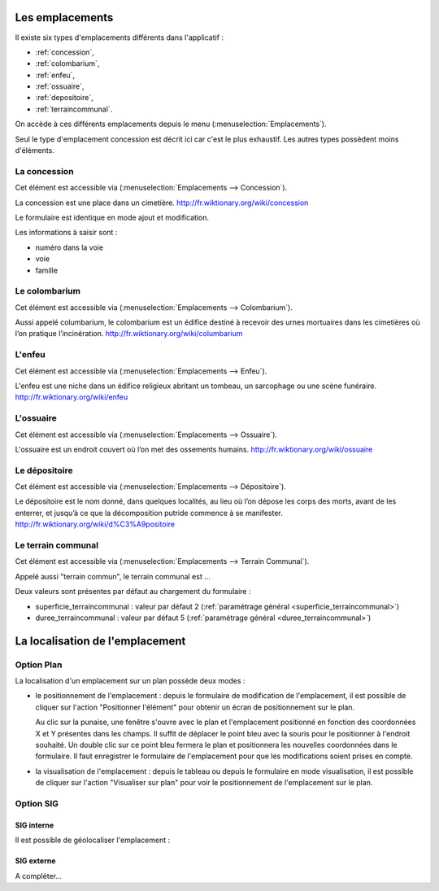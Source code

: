 .. _emplacement:

################
Les emplacements
################

Il existe six types d'emplacements différents dans l'applicatif :

* :ref:`concession`,
* :ref:`colombarium`,
* :ref:`enfeu`,
* :ref:`ossuaire`,
* :ref:`depositoire`,
* :ref:`terraincommunal`.


On accède à ces différents emplacements depuis le menu
(:menuselection:`Emplacements`).

.. image:: opencimetiere--menu-emplacements.png

Seul le type d'emplacement concession est décrit ici car c'est le plus
exhaustif. Les autres types possèdent moins d'éléments.

.. _concession:

La concession
=============

Cet élément est accessible via (:menuselection:`Emplacements --> Concession`).

La concession est une place dans un cimetière.
http://fr.wiktionary.org/wiki/concession

.. image:: opencimetiere--tableau-concession.png

Le formulaire est identique en mode ajout et modification.

.. image:: opencimetiere--formulaire-modifier-concession.png

Les informations à saisir sont :

* numéro dans la voie
* voie
* famille


.. _colombarium:

Le colombarium
==============

Cet élément est accessible via (:menuselection:`Emplacements --> Colombarium`).

Aussi appelé columbarium, le colombarium est un édifice destiné à recevoir des
urnes mortuaires dans les cimetières où l’on pratique l’incinération.
http://fr.wiktionary.org/wiki/columbarium


.. _enfeu:

L'enfeu
=======

Cet élément est accessible via (:menuselection:`Emplacements --> Enfeu`).

L'enfeu est une niche dans un édifice religieux abritant un tombeau, un
sarcophage ou une scène funéraire.
http://fr.wiktionary.org/wiki/enfeu


.. _ossuaire:

L'ossuaire
==========

Cet élément est accessible via (:menuselection:`Emplacements --> Ossuaire`).

L'ossuaire est un endroit couvert où l’on met des ossements humains.
http://fr.wiktionary.org/wiki/ossuaire


.. _depositoire:

Le dépositoire
==============

Cet élément est accessible via (:menuselection:`Emplacements --> Dépositoire`).

Le dépositoire est le nom donné, dans quelques localités, au lieu où l’on dépose
les corps des morts, avant de les enterrer, et jusqu’à ce que la décomposition
putride commence à se manifester.
http://fr.wiktionary.org/wiki/d%C3%A9positoire



.. _terraincommunal:

Le terrain communal
===================

Cet élément est accessible via
(:menuselection:`Emplacements --> Terrain Communal`).

Appelé aussi "terrain commun", le terrain communal est ...

Deux valeurs sont présentes par défaut au chargement du formulaire :

- superficie_terraincommunal : valeur par défaut 2 (:ref:`paramétrage général <superficie_terraincommunal>`)
- duree_terraincommunal : valeur par défaut 5 (:ref:`paramétrage général <duree_terraincommunal>`)



################################
La localisation de l'emplacement
################################

Option Plan
===========

La localisation d'un emplacement sur un plan possède deux modes :

* le positionnement de l'emplacement : depuis le formulaire de modification de
  l'emplacement, il est possible de cliquer sur l'action "Positionner l'élément"
  pour obtenir un écran de positionnement sur le plan.

  .. image:: opencimetiere--geolocalisation-plan-modifier-emplacement.png
  
  Au clic sur la punaise, une fenêtre s'ouvre avec le plan et l'emplacement
  positionné en fonction des coordonnées X et Y présentes dans les champs. Il
  suffit de déplacer le point bleu avec la souris pour le positionner à
  l'endroit souhaité. Un double clic sur ce point bleu fermera le plan et
  positionnera les nouvelles coordonnées dans le formulaire. Il faut enregistrer
  le formulaire de l'emplacement pour que les modifications soient prises en
  compte.

* la visualisation de l'emplacement : depuis le tableau ou depuis le formulaire
  en mode visualisation, il est possible de cliquer sur l'action "Visualiser sur
  plan" pour voir le positionnement de l'emplacement sur le plan.

  .. image:: opencimetiere--geolocalisation-plan-visualiser-emplacement.png


Option SIG
==========

SIG interne
-----------

.. image:: opencimetiere--geolocalisation-siginterne-visualiser-modifier-emplacement.png

Il est possible de géolocaliser l'emplacement :

.. image:: ../_static/sig_emplacement.png


SIG externe
-----------

A compléter...

